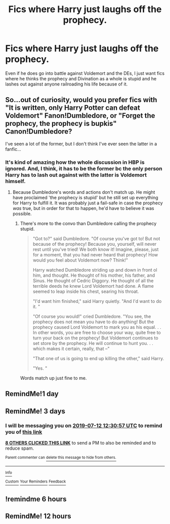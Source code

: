 #+TITLE: Fics where Harry just laughs off the prophecy.

* Fics where Harry just laughs off the prophecy.
:PROPERTIES:
:Author: DragonEmperor1997
:Score: 52
:DateUnix: 1562669323.0
:DateShort: 2019-Jul-09
:FlairText: Request
:END:
Even if he does go into battle against Voldemort and the DEs, I just want fics where he thinks the prophecy and Divination as a whole is stupid and he lashes out against anyone railroading his life because of it.


** So...out of curiosity, would you prefer fics with "It is written, only Harry Potter can defeat Voldemort" Fanon!Dumbledore, or "Forget the prophecy, the prophecy is bupkis" Canon!Dumbledore?

I've seen a lot of the former, but I don't think I've ever seen the latter in a fanfic...
:PROPERTIES:
:Author: Avaday_Daydream
:Score: 21
:DateUnix: 1562677868.0
:DateShort: 2019-Jul-09
:END:

*** It's kind of amazing how the whole discussion in HBP is ignored. And, I think, it has to be the former bc the only person Harry has to lash out against with the latter is Voldemort himself.
:PROPERTIES:
:Author: Ash_Lestrange
:Score: 5
:DateUnix: 1562694957.0
:DateShort: 2019-Jul-09
:END:

**** Because Dumbledore's words and actions don't match up. He might have proclaimed 'the prophecy is stupid' but he still set up everything for Harry to fulfill it. It was probably just a fail-safe in case the prophecy /was/ true, but in order for that to happen, he'd have to believe it was possible.
:PROPERTIES:
:Author: logicislight
:Score: 16
:DateUnix: 1562706296.0
:DateShort: 2019-Jul-10
:END:

***** There's more to the convo than Dumbledore calling the prophecy stupid.

#+begin_quote
  "Got to?" said Dumbledore. "Of course you've got to! But not because of the prophecy! Because you, yourself, will never rest until you've tried! We both know it! Imagine, please, just for a moment, that you had never heard that prophecy! How would you feel about Voldemort now? Think!"

  Harry watched Dumbledore striding up and down in front ol him, and thought. He thought of his mother, his father, and Sinus. He thought of Cedric Diggory. He thought of all the terrible deeds he knew Lord Voldemort had done. A flame seemed to leap inside his chest, searing his throat.

  "I'd want him finished," said Harry quietly. "And I'd want to do it. "

  "Of course you would!" cried Dumbledore. "You see, the prophecy does not mean you have to do anything! But the prophecy caused Lord Voldemort to mark you as his equal. . . In other words, you are free to choose your way, quite free to turn your back on the prophecy! But Voldemort continues to set store by the prophecy. He will continue to hunt you. . . which makes it certain, really, that --"

  "That one of us is going to end up killing the other," said Harry.

  "Yes. "
#+end_quote

Words match up just fine to me.
:PROPERTIES:
:Author: Ash_Lestrange
:Score: 7
:DateUnix: 1562725979.0
:DateShort: 2019-Jul-10
:END:


** RemindMe!1 day
:PROPERTIES:
:Author: peachyfluf
:Score: 1
:DateUnix: 1562734777.0
:DateShort: 2019-Jul-10
:END:


** RemindMe! 3 days
:PROPERTIES:
:Author: therkleon
:Score: 0
:DateUnix: 1562675457.0
:DateShort: 2019-Jul-09
:END:

*** I will be messaging you on [[http://www.wolframalpha.com/input/?i=2019-07-12%2012:30:57%20UTC%20To%20Local%20Time][*2019-07-12 12:30:57 UTC*]] to remind you of [[https://np.reddit.com/r/HPfanfiction/comments/caz9s2/fics_where_harry_just_laughs_off_the_prophecy/etc4yap/][*this link*]]

[[https://np.reddit.com/message/compose/?to=RemindMeBot&subject=Reminder&message=%5Bhttps%3A%2F%2Fwww.reddit.com%2Fr%2FHPfanfiction%2Fcomments%2Fcaz9s2%2Ffics_where_harry_just_laughs_off_the_prophecy%2Fetc4yap%2F%5D%0A%0ARemindMe%21%202019-07-12%2012%3A30%3A57][*8 OTHERS CLICKED THIS LINK*]] to send a PM to also be reminded and to reduce spam.

^{Parent commenter can} [[https://np.reddit.com/message/compose/?to=RemindMeBot&subject=Delete%20Comment&message=Delete%21%20caz9s2][^{delete this message to hide from others.}]]

--------------

[[https://np.reddit.com/r/RemindMeBot/comments/c5l9ie/remindmebot_info_v20/][^{Info}]]

[[https://np.reddit.com/message/compose/?to=RemindMeBot&subject=Reminder&message=%5BLink%20or%20message%20inside%20square%20brackets%5D%0A%0ARemindMe%21%20Time%20period%20here][^{Custom}]]
[[https://np.reddit.com/message/compose/?to=RemindMeBot&subject=List%20Of%20Reminders&message=MyReminders%21][^{Your Reminders}]]
[[https://np.reddit.com/message/compose/?to=Watchful1&subject=Feedback][^{Feedback}]]
:PROPERTIES:
:Author: RemindMeBot
:Score: 0
:DateUnix: 1562675464.0
:DateShort: 2019-Jul-09
:END:


** !remindme 6 hours
:PROPERTIES:
:Author: The379thHero
:Score: -2
:DateUnix: 1562677040.0
:DateShort: 2019-Jul-09
:END:


** RemindMe! 12 hours
:PROPERTIES:
:Author: Gypsikat
:Score: -2
:DateUnix: 1562692514.0
:DateShort: 2019-Jul-09
:END:
